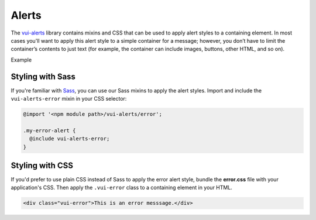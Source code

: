 ##################
Alerts
##################

The `vui-alerts <https://github.com/Brightspace/valence-ui-alerts>`_ library contains mixins and CSS that can be used to apply alert styles to a containing element. In most cases you'll want to apply this alert style to a simple container for a message; however, you don’t have to limit the container’s contents to just text (for example, the container can include images, buttons, other HTML, and so on).

.. role:: example

:example:`Example`

.. raw:: html

  <div class="vui-error">This is an error messsage.</div>

*******************
Styling with Sass
*******************
If you're familiar with `Sass <http://sass-lang.com/>`_, you can use our Sass mixins to apply the alert styles. Import and include the ``vui-alerts-error`` mixin in your CSS selector:

.. code-block:: css

  @import '<npm module path>/vui-alerts/error';

  .my-error-alert {
    @include vui-alerts-error;
  }

*******************
Styling with CSS
*******************
If you'd prefer to use plain CSS instead of Sass to apply the error alert style, bundle the **error.css** file with your application's CSS. Then apply the ``.vui-error`` class to a containing element in your HTML.

.. code-block:: html

  <div class="vui-error">This is an error messsage.</div>
